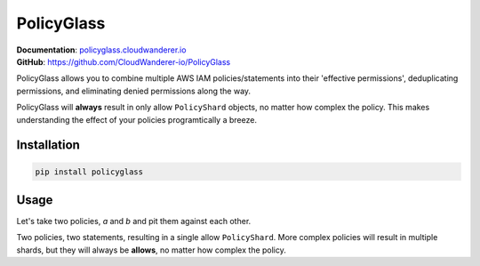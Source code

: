PolicyGlass
===========

.. |version|
   image:: https://img.shields.io/pypi/v/policyglass?style=flat-square
      :alt: PyPI
      :target: https://pypi.org/project/policyglass/

.. |checks|
   image:: https://img.shields.io/github/workflow/status/CloudWanderer-io/PolicyGlass/PolicyGlass%20Linting%20&%20Testing/main?style=flat-square
      :alt: GitHub Workflow Status (branch)
      :target: https://github.com/CloudWanderer-io/PolicyGlass/actions?query=branch%3Amain

.. |docs|
   image:: https://readthedocs.org/projects/cloudwanderer/badge/?version=latest&style=flat-square
      :target: https://www.cloudwanderer.io/en/latest/?badge=latest
      :alt: Documentation Status


.. image:: https://user-images.githubusercontent.com/803607/146429306-b132f7b2-79b9-44a0-a38d-f46127746c46.png

|version| |checks| |docs|

| **Documentation**: `policyglass.cloudwanderer.io <https://policyglass.cloudwanderer.io>`__
| **GitHub**: `https://github.com/CloudWanderer-io/PolicyGlass <https://github.com/CloudWanderer-io/PolicyGlass>`__

PolicyGlass allows you to combine multiple AWS IAM policies/statements into their 'effective permissions', deduplicating permissions, and eliminating denied permissions along the way.

PolicyGlass will **always** result in only allow ``PolicyShard`` objects, no matter how complex the policy. This makes understanding the effect of your policies programtically a breeze.


Installation 
"""""""""""""""


.. code-block ::

   pip install policyglass


Usage
""""""""""""""""""""""""

Let's take two policies, *a* and *b* and pit them against each other.

.. doctest:: 

   >>> from policyglass import Policy, dedupe_policy_shards, policy_shards_effect
   >>> policy_a = Policy(**{
   ...     "Version": "2012-10-17",
   ...     "Statement": [
   ...         {
   ...             "Effect": "Allow",
   ...             "Action": [
   ...                 "s3:*"
   ...             ],
   ...             "Resource": "*"
   ...         }
   ...     ]
   ... })
   >>> policy_b = Policy(**{
   ...     "Version": "2012-10-17",
   ...     "Statement": [
   ...         {
   ...             "Effect": "Deny",
   ...             "Action": [
   ...                 "s3:*"
   ...             ],
   ...             "Resource": "arn:aws:s3:::examplebucket/*"
   ...         }
   ...     ]
   ... })
   >>> policy_shards = [*policy_a.policy_shards, *policy_b.policy_shards]
   >>> print(policy_shards_effect(policy_shards))
   [PolicyShard(effect='Allow', 
      effective_action=EffectiveAction(inclusion=Action('s3:*'), 
         exclusions=frozenset()), 
      effective_resource=EffectiveResource(inclusion=Resource('*'), 
         exclusions=frozenset({Resource('arn:aws:s3:::examplebucket/*')})), 
      effective_principal=EffectivePrincipal(inclusion=Principal(type='AWS', value='*'), 
         exclusions=frozenset()), 
      conditions=frozenset(),
      not_conditions=frozenset())]

Two policies, two statements, resulting in a single allow ``PolicyShard``.
More complex policies will result in multiple shards, but they will always be **allows**, no matter how complex the policy.
